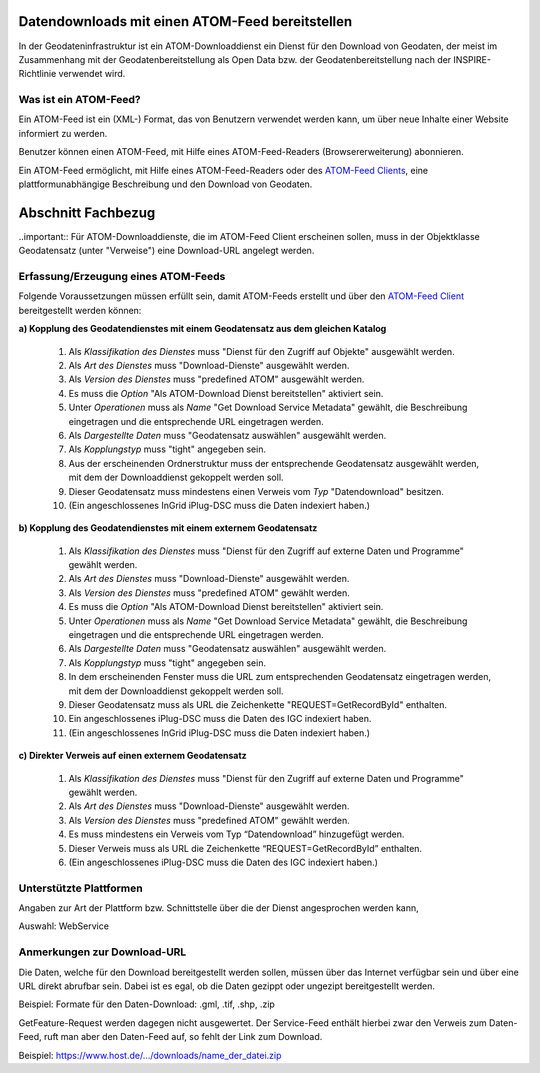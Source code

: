
Datendownloads mit einen ATOM-Feed bereitstellen
^^^^^^^^^^^^^^^^^^^^^^^^^^^^^^^^^^^^^^^^^^^^^^^^

In der Geodateninfrastruktur ist ein ATOM-Downloaddienst ein Dienst für den Download von Geodaten, der meist im Zusammenhang mit der Geodatenbereitstellung als Open Data bzw. der Geodatenbereitstellung nach der INSPIRE-Richtlinie verwendet wird.

 
Was ist ein ATOM-Feed?
""""""""""""""""""""""

Ein ATOM-Feed ist ein (XML-) Format, das von Benutzern verwendet werden kann, um über neue Inhalte einer Website informiert zu werden.

Benutzer können einen ATOM-Feed, mit Hilfe eines ATOM-Feed-Readers (Browsererweiterung) abonnieren.

Ein ATOM-Feed ermöglicht, mit Hilfe eines ATOM-Feed-Readers oder des `ATOM-Feed Clients <https://metaver-bedienungsanleitung.readthedocs.io/de/igeng/ingrid-editor/erfassung/datensatztypen/ATOM-feed/client.html>`_, eine plattformunabhängige Beschreibung und den Download von Geodaten.


Abschnitt Fachbezug
^^^^^^^^^^^^^^^^^^^

..important:: Für ATOM-Downloaddienste, die im ATOM-Feed Client erscheinen sollen, muss in der Objektklasse Geodatensatz (unter "Verweise") eine Download-URL angelegt werden.


Erfassung/Erzeugung eines ATOM-Feeds
""""""""""""""""""""""""""""""""""""

Folgende Voraussetzungen müssen erfüllt sein, damit ATOM-Feeds erstellt und über den `ATOM-Feed Client <https://metaver-bedienungsanleitung.readthedocs.io/de/igeng/ingrid-editor/erfassung/datensatztypen/ATOM-feed/client.html>`_ bereitgestellt werden können:

**a) Kopplung des Geodatendienstes mit einem Geodatensatz aus dem gleichen Katalog**

  1. Als *Klassifikation des Dienstes* muss "Dienst für den Zugriff auf Objekte" ausgewählt werden.
  2. Als *Art des Dienstes* muss "Download-Dienste" ausgewählt werden.
  3. Als *Version des Dienstes* muss "predefined ATOM" ausgewählt werden.
  4. Es muss die *Option* "Als ATOM-Download Dienst bereitstellen" aktiviert sein.
  5. Unter *Operationen* muss als *Name* "Get Download Service Metadata" gewählt, die Beschreibung eingetragen und die entsprechende URL eingetragen werden.
  6. Als *Dargestellte Daten* muss "Geodatensatz auswählen" ausgewählt werden.
  7. Als *Kopplungstyp* muss "tight" angegeben sein.
  8. Aus der erscheinenden Ordnerstruktur muss der entsprechende Geodatensatz ausgewählt werden, mit dem der Downloaddienst gekoppelt werden soll.
  9. Dieser Geodatensatz muss mindestens einen Verweis vom *Typ* "Datendownload" besitzen.
  10. (Ein angeschlossenes InGrid iPlug-DSC muss die Daten indexiert haben.)


**b) Kopplung des Geodatendienstes mit einem externem Geodatensatz**

  1. Als *Klassifikation des Dienstes* muss "Dienst für den Zugriff auf externe Daten und Programme" gewählt werden.
  2. Als *Art des Dienstes* muss "Download-Dienste" ausgewählt werden.
  3. Als *Version des Dienstes* muss "predefined ATOM" gewählt werden.
  4. Es muss die *Option* "Als ATOM-Download Dienst bereitstellen" aktiviert sein.
  5. Unter *Operationen* muss als *Name* "Get Download Service Metadata" gewählt, die Beschreibung eingetragen und die entsprechende URL eingetragen werden.
  6. Als *Dargestellte Daten* muss "Geodatensatz auswählen" ausgewählt werden. 
  7. Als *Kopplungstyp* muss "tight" angegeben sein.
  8. In dem erscheinenden Fenster muss die URL zum entsprechenden Geodatensatz eingetragen werden, mit dem der Downloaddienst gekoppelt werden soll.
  9. Dieser Geodatensatz muss als URL die Zeichenkette "REQUEST=GetRecordById" enthalten.
  10. Ein angeschlossenes iPlug-DSC muss die Daten des IGC indexiert haben.
  11. (Ein angeschlossenes InGrid iPlug-DSC muss die Daten indexiert haben.)


**c) Direkter Verweis auf einen externem Geodatensatz**

  1. Als *Klassifikation des Dienstes* muss "Dienst für den Zugriff auf externe Daten und Programme" gewählt werden.
  2. Als *Art des Dienstes* muss "Download-Dienste" ausgewählt werden.
  3. Als *Version des Dienstes* muss "predefined ATOM" gewählt werden.
  4. Es muss mindestens ein Verweis vom Typ “Datendownload” hinzugefügt werden.
  5. Dieser Verweis muss als URL die Zeichenkette “REQUEST=GetRecordById” enthalten.
  6. (Ein angeschlossenes iPlug-DSC muss die Daten des IGC indexiert haben.)



Unterstützte Plattformen
""""""""""""""""""""""""

Angaben zur Art der Plattform bzw. Schnittstelle über die der Dienst angesprochen werden kann,

Auswahl: WebService


Anmerkungen zur Download-URL
""""""""""""""""""""""""""""

Die Daten, welche für den Download bereitgestellt werden sollen, müssen über das Internet verfügbar sein und über eine URL direkt abrufbar sein. Dabei ist es egal, ob die Daten gezippt oder ungezipt bereitgestellt werden.

Beispiel: Formate für den Daten-Download: .gml, .tif, .shp, .zip

GetFeature-Request werden dagegen nicht ausgewertet. Der Service-Feed enthält hierbei zwar den Verweis zum Daten-Feed, ruft man aber den Daten-Feed auf, so fehlt der Link zum Download. 

Beispiel: https://www.host.de/.../downloads/name_der_datei.zip